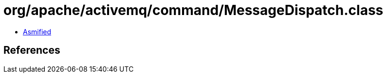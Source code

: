 = org/apache/activemq/command/MessageDispatch.class

 - link:MessageDispatch-asmified.java[Asmified]

== References

